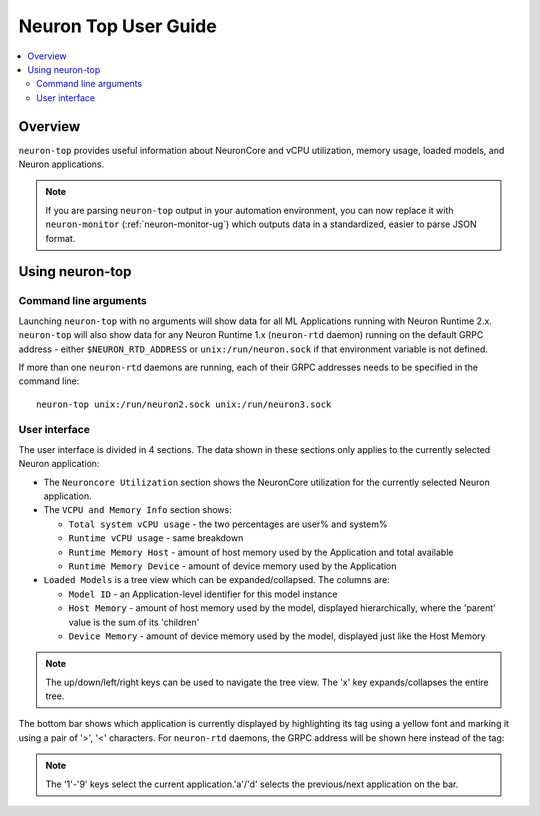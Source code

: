 .. _neuron-top-ug:

Neuron Top User Guide
=====================

.. contents::
   :local:
   :depth: 2

Overview
--------
``neuron-top`` provides useful information about NeuronCore and vCPU utilization, memory usage,
loaded models, and Neuron applications.

.. note ::
  If you are parsing ``neuron-top`` output in your automation environment, you can now replace it with ``neuron-monitor``
  (:ref:`neuron-monitor-ug`) which outputs data in a standardized, easier to parse JSON format.

Using neuron-top
----------------

Command line arguments
~~~~~~~~~~~~~~~~~~~~~~
Launching ``neuron-top`` with no arguments will show data for all ML Applications running with Neuron Runtime 2.x.
``neuron-top`` will also show data for any Neuron Runtime 1.x (``neuron-rtd`` daemon) running on the default GRPC
address - either ``$NEURON_RTD_ADDRESS`` or ``unix:/run/neuron.sock`` if that environment variable is not defined.

If more than one ``neuron-rtd`` daemons are running, each of their GRPC addresses needs to be
specified in the command line:

::

  neuron-top unix:/run/neuron2.sock unix:/run/neuron3.sock

User interface
~~~~~~~~~~~~~~


The user interface is divided in 4 sections. The data shown in these
sections only applies to the currently selected Neuron application:

|image0|

* The ``Neuroncore Utilization`` section shows the NeuronCore utilization for the
  currently selected Neuron application.

* The ``VCPU and Memory Info`` section shows:

  * ``Total system vCPU usage`` - the two percentages are user% and system%
  * ``Runtime vCPU usage`` - same breakdown
  * ``Runtime Memory Host`` - amount of host memory used by the Application and total available
  * ``Runtime Memory Device`` - amount of device memory used by the Application

* ``Loaded Models`` is a tree view which can be expanded/collapsed. The columns are:

  * ``Model ID`` - an Application-level identifier for this model instance
  * ``Host Memory`` - amount of host memory used by the model, displayed hierarchically, where
    the 'parent' value is the sum of its 'children'
  * ``Device Memory`` - amount of device memory used by the model, displayed just like the Host Memory

.. note ::
  The up/down/left/right keys can be used to navigate the tree view. The 'x' key expands/collapses the
  entire tree.

The bottom bar shows which application is currently displayed by highlighting
its tag using a yellow font and marking it using a pair of '>', '<' characters.
For ``neuron-rtd`` daemons, the GRPC address will be shown here instead of the tag:

|image1|

.. note ::
  The '1'-'9' keys select the current application.'a'/'d' selects the previous/next
  application on the bar.

.. |image0| image:: ../../images/nt-1.png
.. |image1| image:: ../../images/nt-2.png
